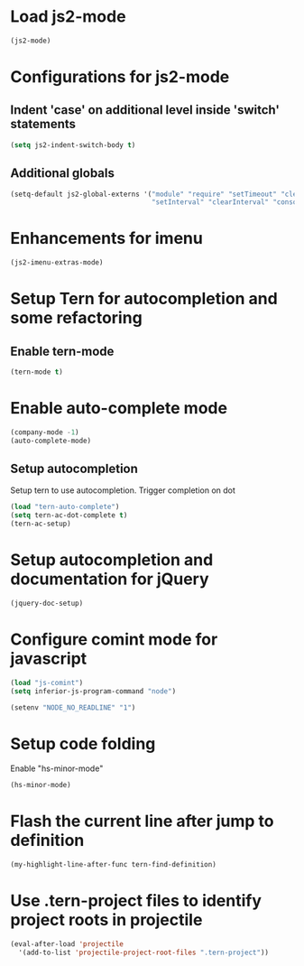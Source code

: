 * Load js2-mode
  #+begin_src emacs-lisp
    (js2-mode)
  #+end_src


* Configurations for js2-mode
** Indent 'case' on additional level inside 'switch' statements
   #+begin_src emacs-lisp
     (setq js2-indent-switch-body t)
   #+end_src

** Additional globals
   #+begin_src emacs-lisp
     (setq-default js2-global-externs '("module" "require" "setTimeout" "clearTimeout"
                                        "setInterval" "clearInterval" "console" "JSON"))
   #+end_src


* Enhancements for imenu
  #+begin_src emacs-lisp
    (js2-imenu-extras-mode)
  #+end_src


* Setup Tern for autocompletion and some refactoring
** Enable tern-mode
   #+begin_src emacs-lisp
     (tern-mode t)
   #+end_src

* Enable auto-complete mode
  #+begin_src emacs-lisp
    (company-mode -1)
    (auto-complete-mode)
  #+end_src


** Setup autocompletion
   Setup tern to use autocompletion. Trigger completion on dot
   #+begin_src emacs-lisp
     (load "tern-auto-complete")
     (setq tern-ac-dot-complete t)
     (tern-ac-setup)
   #+end_src


* Setup autocompletion and documentation for jQuery
  #+begin_src emacs-lisp
     (jquery-doc-setup)
  #+end_src


* Configure comint mode for javascript
  #+begin_src emacs-lisp
    (load "js-comint")
    (setq inferior-js-program-command "node")

    (setenv "NODE_NO_READLINE" "1")
  #+end_src


* Setup code folding
  Enable "hs-minor-mode"
  #+begin_src emacs-lisp
    (hs-minor-mode)
  #+end_src


* Flash the current line after jump to definition
  #+begin_src emacs-lisp
    (my-highlight-line-after-func tern-find-definition)
  #+end_src


* Use .tern-project files to identify project roots in projectile
  #+begin_src emacs-lisp
    (eval-after-load 'projectile
      '(add-to-list 'projectile-project-root-files ".tern-project"))
  #+end_src
